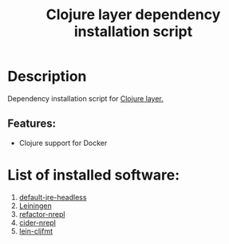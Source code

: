 #+TITLE: Clojure layer dependency installation script

* Table of Contents                 :TOC_4_gh:noexport:
- [[#description][Description]]
  - [[#features][Features:]]
- [[#list-of-installed-software][List of installed software:]]

* Description
Dependency installation script for [[https://github.com/syl20bnr/spacemacs/blob/develop/layers/%2Blang/clojure/README.org][Clojure layer.]]

** Features:
- Clojure support for Docker

* List of installed software:
1. [[http://packages.ubuntu.com/en/xenial/default-jre-headless][default-jre-headless]]
2. [[https://leiningen.org/][Leiningen]]
4. [[https://github.com/clojure-emacs/refactor-nrepl][refactor-nrepl]]
5. [[https://github.com/clojure-emacs/cider-nrepl][cider-nrepl]]
6. [[https://github.com/weavejester/cljfmt][lein-cljfmt]]

